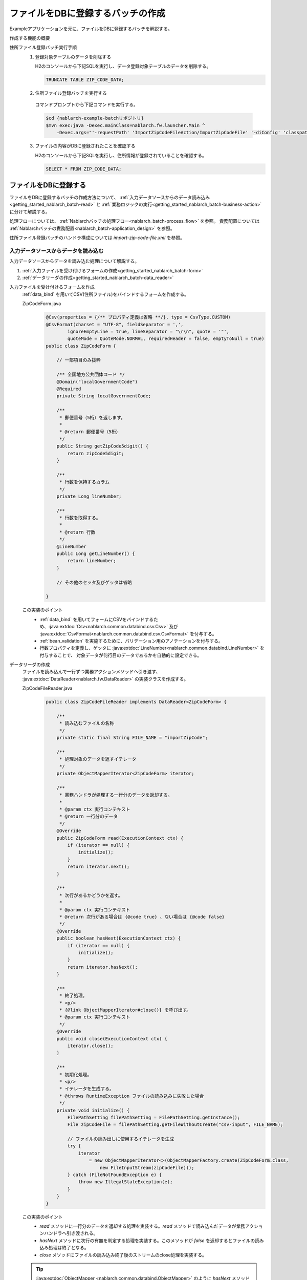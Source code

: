 .. _`getting_started_nablarch_batch`:

ファイルをDBに登録するバッチの作成
==========================================================
Exampleアプリケーションを元に、ファイルをDBに登録するバッチを解説する。

作成する機能の概要
  .. image:: ../images/overview.png

住所ファイル登録バッチ実行手順
  1. 登録対象テーブルのデータを削除する

     H2のコンソールから下記SQLを実行し、データ登録対象テーブルのデータを削除する。

     .. code-block:: sql

       TRUNCATE TABLE ZIP_CODE_DATA;

  2. 住所ファイル登録バッチを実行する

    コマンドプロンプトから下記コマンドを実行する。

    .. code-block:: bash

      $cd {nablarch-example-batchリポジトリ}
      $mvn exec:java -Dexec.mainClass=nablarch.fw.launcher.Main ^
          -Dexec.args="'-requestPath' 'ImportZipCodeFileAction/ImportZipCodeFile' '-diConfig' 'classpath:import-zip-code-file.xml' '-userId' '105'"

  3. ファイルの内容がDBに登録されたことを確認する

     H2のコンソールから下記SQLを実行し、住所情報が登録されていることを確認する。

     .. code-block:: sql

       SELECT * FROM ZIP_CODE_DATA;

ファイルをDBに登録する
----------------------
ファイルをDBに登録するバッチの作成方法について、
:ref:`入力データソースからのデータ読み込み<getting_started_nablarch_batch-read>`
と :ref:`業務ロジックの実行<getting_started_nablarch_batch-business-action>` に分けて解説する。

処理フローについては、 :ref:`Nablarchバッチの処理フロー<nablarch_batch-process_flow>` を参照。
責務配置については :ref:`Nablarchバッチの責務配置<nablarch_batch-application_design>` を参照。

住所ファイル登録バッチのハンドラ構成については `import-zip-code-file.xml` を参照。

.. _`getting_started_nablarch_batch-read`:

入力データソースからデータを読み込む
++++++++++++++++++++++++++++++++++++
入力データソースからデータを読み込む処理について解説する。

#. :ref:`入力ファイルを受け付けるフォームの作成<getting_started_nablarch_batch-form>`
#. :ref:`データリーダの作成<getting_started_nablarch_batch-data_reader>`

.. _`getting_started_nablarch_batch-form`:

入力ファイルを受け付けるフォームを作成
  :ref:`data_bind` を用いてCSV(住所ファイル)をバインドするフォームを作成する。

  ZipCodeForm.java
    .. code-block:: java

      @Csv(properties = {/** プロパティ定義は省略 **/}, type = CsvType.CUSTOM)
      @CsvFormat(charset = "UTF-8", fieldSeparator = ',',
              ignoreEmptyLine = true, lineSeparator = "\r\n", quote = '"',
              quoteMode = QuoteMode.NORMAL, requiredHeader = false, emptyToNull = true)
      public class ZipCodeForm {

          // 一部項目のみ抜粋

          /** 全国地方公共団体コード */
          @Domain("localGovernmentCode")
          @Required
          private String localGovernmentCode;

          /**
           * 郵便番号（5桁）を返します。
           *
           * @return 郵便番号（5桁）
           */
          public String getZipCode5digit() {
              return zipCode5digit;
          }

          /**
           * 行数を保持するカラム
           */
          private Long lineNumber;

          /**
           * 行数を取得する。
           *
           * @return 行数
           */
          @LineNumber
          public Long getLineNumber() {
              return lineNumber;
          }

          // その他のセッタ及びゲッタは省略

      }

  この実装のポイント
    * :ref:`data_bind` を用いてフォームにCSVをバインドするため、:java:extdoc:`Csv<nablarch.common.databind.csv.Csv>`
      及び :java:extdoc:`CsvFormat<nablarch.common.databind.csv.CsvFormat>` を付与する。
    * :ref:`bean_validation` を実施するために、バリデーション用のアノテーションを付与する。
    * 行数プロパティを定義し、ゲッタに :java:extdoc:`LineNumber<nablarch.common.databind.LineNumber>` を付与することで、
      対象データが何行目のデータであるかを自動的に設定できる。

.. _`getting_started_nablarch_batch-data_reader`:

データリーダの作成
  ファイルを読み込んで一行ずつ業務アクションメソッドへ引き渡す、 :java:extdoc:`DataReader<nablarch.fw.DataReader>` の実装クラスを作成する。

  ZipCodeFileReader.java
    .. code-block:: java

      public class ZipCodeFileReader implements DataReader<ZipCodeForm> {

          /**
           * 読み込むファイルの名称
           */
          private static final String FILE_NAME = "importZipCode";

          /**
           * 処理対象のデータを返すイテレータ
           */
          private ObjectMapperIterator<ZipCodeForm> iterator;

          /**
           * 業務ハンドラが処理する一行分のデータを返却する。
           *
           * @param ctx 実行コンテキスト
           * @return 一行分のデータ
           */
          @Override
          public ZipCodeForm read(ExecutionContext ctx) {
              if (iterator == null) {
                  initialize();
              }
              return iterator.next();
          }

          /**
           * 次行があるかどうかを返す。
           *
           * @param ctx 実行コンテキスト
           * @return 次行がある場合は {@code true} 、ない場合は {@code false}
           */
          @Override
          public boolean hasNext(ExecutionContext ctx) {
              if (iterator == null) {
                  initialize();
              }
              return iterator.hasNext();
          }

          /**
           * 終了処理。
           * <p/>
           * {@link ObjectMapperIterator#close()} を呼び出す。
           * @param ctx 実行コンテキスト
           */
          @Override
          public void close(ExecutionContext ctx) {
              iterator.close();
          }

          /**
           * 初期化処理。
           * <p/>
           * イテレータを生成する。
           * @throws RuntimeException ファイルの読み込みに失敗した場合
           */
          private void initialize() {
              FilePathSetting filePathSetting = FilePathSetting.getInstance();
              File zipCodeFile = filePathSetting.getFileWithoutCreate("csv-input", FILE_NAME);

              // ファイルの読み出しに使用するイテレータを生成
              try {
                  iterator
                      = new ObjectMapperIterator<>(ObjectMapperFactory.create(ZipCodeForm.class,
                          new FileInputStream(zipCodeFile)));
              } catch (FileNotFoundException e) {
                  throw new IllegalStateException(e);
              }
          }
      }

  この実装のポイント
    * `read` メソッドに一行分のデータを返却する処理を実装する。`read` メソッドで読み込んだデータが業務アクションハンドラへ引き渡される。
    * `hasNext` メソッドに次行の有無を判定する処理を実装する。このメソッドが `false` を返却するとファイルの読み込み処理は終了となる。
    * `close` メソッドにファイルの読み込み終了後のストリームのclose処理を実装する。

  .. tip::
    :java:extdoc:`ObjectMapper <nablarch.common.databind.ObjectMapper>` のように
    `hasNext` メソッドを持たないクラスからデータを読み込む場合、イテレータを作成することでデータリーダの実装をシンプルにできる上、
    データ読み込み処理をバッチごとに実装する手間を省くことができる。
    イテレータの実装に関してはExampleアプリケーションの `ObjectMapperIterator.java` の実装を参照。

.. _`getting_started_nablarch_batch-business-action`:

業務ロジックを実行する
++++++++++++++++++++++++++++++++++++
業務ロジックを実行する部分について解説する。

#. :ref:`業務アクションの作成<getting_started_nablarch_batch-action>`

.. _`getting_started_nablarch_batch-action`:

業務アクションの作成
  :java:extdoc:`BatchAction<nablarch.fw.action.BatchAction>` を継承し、業務アクションクラスを作成する。

  ImportZipCodeFileAction.java
    .. code-block:: java

      public class ImportZipCodeFileAction extends BatchAction<ZipCodeForm> {

          /**
           * {@link com.nablarch.example.app.batch.reader.ZipCodeFileReader}
           * から渡された一行分の情報をDBに登録する。
           * <p/>
           * メソッド実行時に{@link com.nablarch.example.app.batch.interceptor.ValidateData}
           * がインターセプトされるため、このメソッドには常にバリデーション済みの
           * {@param inputData} が引き渡される。
           *
           * @param inputData 一行分の住所情報
           * @param ctx       実行コンテキスト
           * @return 結果オブジェクト
           */
          @Override
          @ValidateData
          public Result handle(ZipCodeForm inputData, ExecutionContext ctx) {

              ZipCodeData data = BeanUtil.createAndCopy(ZipCodeData.class, inputData);
              UniversalDao.insert(data);

              return new Result.Success();
          }

          /**
           * リーダを作成する。
           *
           * @param ctx 実行コンテキスト
           * @return リーダーオブジェクト
           */
          @Override
          public DataReader<ZipCodeForm> createReader(ExecutionContext ctx) {
              return new ZipCodeFileReader();
          }
      }

  この実装のポイント
    * `handle` メソッドに、データリーダから渡された一行分のデータに対する処理を実装する。
    * :java:extdoc:`UniversalDao#insert <nablarch.common.dao.UniversalDao.insert(java.lang.Object)>` を使用して住所エンティティをデータベースに登録する。
    * `createReader` メソッドでは使用するデータリーダクラスのインスタンスを返却する。

  .. tip::
    :ref:`bean_validation` を実行するロジックにバッチごとの差はないため、Exampleアプリケーションではインターセプタを作成してバリデーション処理を共通化している。
    インターセプタの実装に関しては、Exampleアプリケーションの `ValidateData.java` の実装を参照。